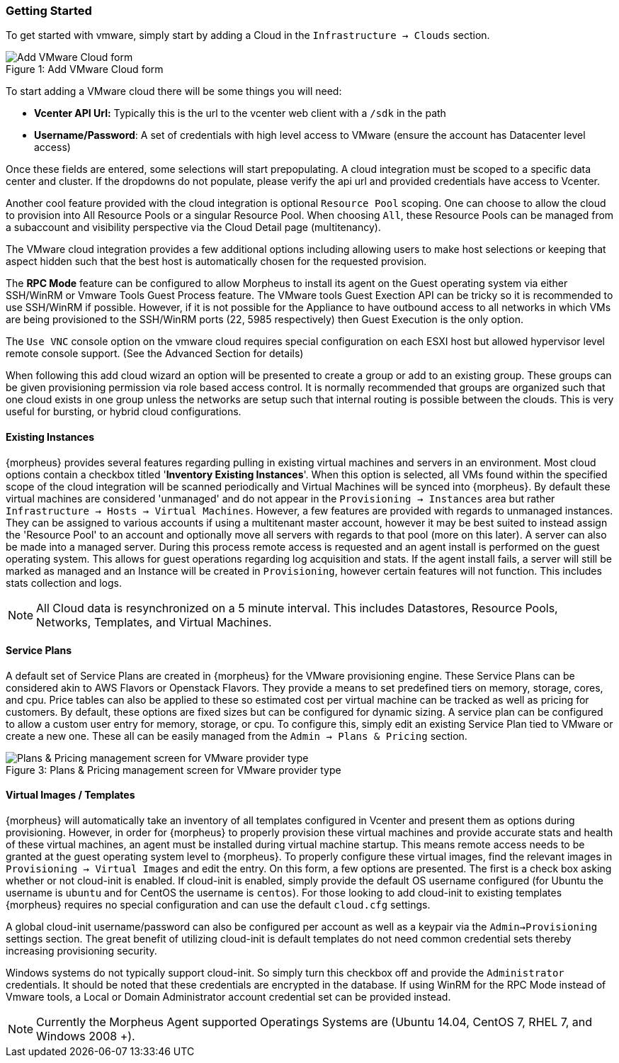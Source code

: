=== Getting Started

To get started with vmware, simply start by adding a Cloud in the `Infrastructure -> Clouds` section.

image::vmware/add_cloud.png[caption="Figure 1: ", title="Add VMware Cloud form", alt="Add VMware Cloud form"]

To start adding a VMware cloud there will be some things you will need:

* *Vcenter API Url:* Typically this is the url to the vcenter web client with a `/sdk` in the path
* *Username/Password*: A set of credentials with high level access to VMware (ensure the account has Datacenter level access)

Once these fields are entered, some selections will start prepopulating. A cloud integration must be scoped to a specific data center and cluster. If the dropdowns do not populate, please  verify the api url and provided credentials have access to Vcenter.

Another cool feature provided with the cloud integration is optional `Resource Pool` scoping. One can choose to allow the cloud to provision into All Resource Pools or a singular Resource Pool. When choosing `All`, these Resource Pools can be managed from a subaccount and visibility perspective via the Cloud Detail page (multitenancy).

The VMware cloud integration provides a few additional options including allowing users to make host selections or keeping that aspect hidden such that the best host is automatically chosen for the requested provision.

The *RPC Mode* feature can be configured to allow Morpheus to install its agent on the Guest operating system via either SSH/WinRM or Vmware Tools Guest Process feature. The VMware tools Guest Exection API can be tricky so it is recommended to use SSH/WinRM if possible. However, if it is not possible for the Appliance to have outbound access to all networks in which VMs are being provisioned to the SSH/WinRM ports (22, 5985 respectively) then Guest Execution is the only option.

The `Use VNC` console option on the vmware cloud requires special configuration on each ESXI host but allowed hypervisor level remote console support. (See the Advanced Section for details)

When following this add cloud wizard an option will be presented to create a group or add to an existing group. These groups can be given provisioning permission via  role based access control. It is normally recommended that groups are organized such that one cloud exists in one group unless the networks are setup such that internal routing is possible between the clouds. This is very useful for bursting, or hybrid cloud configurations.

==== Existing Instances

{morpheus} provides several features regarding pulling in existing virtual machines and servers in an environment. Most cloud options contain a checkbox titled '*Inventory Existing Instances*'. When this option is selected, all VMs found within the specified scope of the cloud integration will be scanned periodically and Virtual Machines will be synced into {morpheus}. By default these virtual machines are considered 'unmanaged' and do not appear in the `Provisioning -> Instances` area but rather `Infrastructure -> Hosts -> Virtual Machines`. However, a few features are provided with regards to unmanaged instances. They can be assigned to various accounts if using a multitenant master account, however it may be best suited to instead assign the 'Resource Pool' to an account and optionally move all servers with regards to that pool (more on this later).
A server can also be made into a managed server. During this process remote access is requested and an agent install is performed on the guest operating system. This allows for guest operations regarding log acquisition and stats. If the agent install fails, a server will still be marked as managed and an Instance will be created in `Provisioning`, however certain features will not function. This includes stats collection and logs.

NOTE: All Cloud data is resynchronized on a 5 minute interval. This includes Datastores, Resource Pools, Networks, Templates, and Virtual Machines.

==== Service Plans

A default set of Service Plans are created in {morpheus} for the VMware provisioning engine. These Service Plans can be considered akin to AWS Flavors or Openstack Flavors. They provide a means to set predefined tiers on memory, storage, cores, and cpu. Price tables can also be applied to these so estimated cost per virtual machine can be tracked as well as pricing for customers. By default, these options are fixed sizes but can be configured for dynamic sizing. A service plan can be configured to allow a custom user entry for memory, storage, or cpu. To configure this, simply edit an existing Service Plan tied to VMware or create a new one. These all can be easily managed from the `Admin -> Plans & Pricing` section.

image::vmware/service_plans.png[caption="Figure 3: ", title="Plans & Pricing management screen for VMware provider type", alt="Plans & Pricing management screen for VMware provider type"]

==== Virtual Images / Templates

{morpheus} will automatically take an inventory of all templates configured in Vcenter and present them as options during provisioning. However, in order for {morpheus} to properly provision these virtual machines and provide accurate stats and health of these virtual machines, an agent must be installed during virtual machine startup. This means remote access needs to be granted at the guest operating system level to {morpheus}. To properly configure these virtual images, find the relevant images in `Provisioning -> Virtual Images` and edit the entry. On this form, a few options are presented. The first is a check box asking whether or not cloud-init is enabled. If cloud-init is enabled, simply provide the default OS username configured (for Ubuntu the username is `ubuntu` and for CentOS the username is `centos`). For those looking to add cloud-init to existing templates {morpheus} requires no special configuration and can use the default `cloud.cfg` settings.

A global cloud-init username/password can also be configured per account as well as a keypair via the `Admin->Provisioning` settings section. The great benefit of utilizing cloud-init is default templates do not need common credential sets thereby increasing provisioning security.

Windows systems do not typically support cloud-init. So simply turn this checkbox off and provide the `Administrator` credentials. It should be noted that these credentials are encrypted in the database. If using WinRM for the RPC Mode instead of Vmware tools, a Local or Domain Administrator account credential set can be provided instead.

NOTE: Currently the Morpheus Agent supported Operatings Systems are (Ubuntu 14.04, CentOS 7, RHEL 7, and Windows 2008 +).

